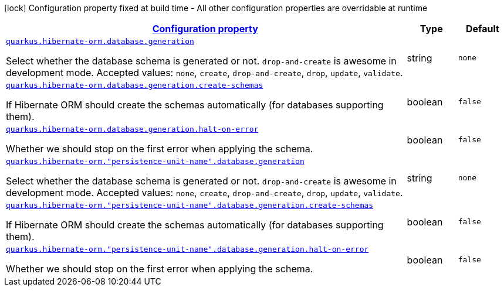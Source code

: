 [.configuration-legend]
icon:lock[title=Fixed at build time] Configuration property fixed at build time - All other configuration properties are overridable at runtime
[.configuration-reference, cols="80,.^10,.^10"]
|===

h|[[quarkus-hibernate-orm-config-group-hibernate-orm-runtime-config-persistence-unit-hibernate-orm-config-persistence-unit-database_configuration]]link:#quarkus-hibernate-orm-config-group-hibernate-orm-runtime-config-persistence-unit-hibernate-orm-config-persistence-unit-database_configuration[Configuration property]

h|Type
h|Default

a| [[quarkus-hibernate-orm-config-group-hibernate-orm-runtime-config-persistence-unit-hibernate-orm-config-persistence-unit-database_quarkus.hibernate-orm.database.generation]]`link:#quarkus-hibernate-orm-config-group-hibernate-orm-runtime-config-persistence-unit-hibernate-orm-config-persistence-unit-database_quarkus.hibernate-orm.database.generation[quarkus.hibernate-orm.database.generation]`

[.description]
--
Select whether the database schema is generated or not. `drop-and-create` is awesome in development mode. Accepted values: `none`, `create`, `drop-and-create`, `drop`, `update`, `validate`.
--|string 
|`none`


a| [[quarkus-hibernate-orm-config-group-hibernate-orm-runtime-config-persistence-unit-hibernate-orm-config-persistence-unit-database_quarkus.hibernate-orm.database.generation.create-schemas]]`link:#quarkus-hibernate-orm-config-group-hibernate-orm-runtime-config-persistence-unit-hibernate-orm-config-persistence-unit-database_quarkus.hibernate-orm.database.generation.create-schemas[quarkus.hibernate-orm.database.generation.create-schemas]`

[.description]
--
If Hibernate ORM should create the schemas automatically (for databases supporting them).
--|boolean 
|`false`


a| [[quarkus-hibernate-orm-config-group-hibernate-orm-runtime-config-persistence-unit-hibernate-orm-config-persistence-unit-database_quarkus.hibernate-orm.database.generation.halt-on-error]]`link:#quarkus-hibernate-orm-config-group-hibernate-orm-runtime-config-persistence-unit-hibernate-orm-config-persistence-unit-database_quarkus.hibernate-orm.database.generation.halt-on-error[quarkus.hibernate-orm.database.generation.halt-on-error]`

[.description]
--
Whether we should stop on the first error when applying the schema.
--|boolean 
|`false`


a| [[quarkus-hibernate-orm-config-group-hibernate-orm-runtime-config-persistence-unit-hibernate-orm-config-persistence-unit-database_quarkus.hibernate-orm.-persistence-unit-name-.database.generation]]`link:#quarkus-hibernate-orm-config-group-hibernate-orm-runtime-config-persistence-unit-hibernate-orm-config-persistence-unit-database_quarkus.hibernate-orm.-persistence-unit-name-.database.generation[quarkus.hibernate-orm."persistence-unit-name".database.generation]`

[.description]
--
Select whether the database schema is generated or not. `drop-and-create` is awesome in development mode. Accepted values: `none`, `create`, `drop-and-create`, `drop`, `update`, `validate`.
--|string 
|`none`


a| [[quarkus-hibernate-orm-config-group-hibernate-orm-runtime-config-persistence-unit-hibernate-orm-config-persistence-unit-database_quarkus.hibernate-orm.-persistence-unit-name-.database.generation.create-schemas]]`link:#quarkus-hibernate-orm-config-group-hibernate-orm-runtime-config-persistence-unit-hibernate-orm-config-persistence-unit-database_quarkus.hibernate-orm.-persistence-unit-name-.database.generation.create-schemas[quarkus.hibernate-orm."persistence-unit-name".database.generation.create-schemas]`

[.description]
--
If Hibernate ORM should create the schemas automatically (for databases supporting them).
--|boolean 
|`false`


a| [[quarkus-hibernate-orm-config-group-hibernate-orm-runtime-config-persistence-unit-hibernate-orm-config-persistence-unit-database_quarkus.hibernate-orm.-persistence-unit-name-.database.generation.halt-on-error]]`link:#quarkus-hibernate-orm-config-group-hibernate-orm-runtime-config-persistence-unit-hibernate-orm-config-persistence-unit-database_quarkus.hibernate-orm.-persistence-unit-name-.database.generation.halt-on-error[quarkus.hibernate-orm."persistence-unit-name".database.generation.halt-on-error]`

[.description]
--
Whether we should stop on the first error when applying the schema.
--|boolean 
|`false`

|===